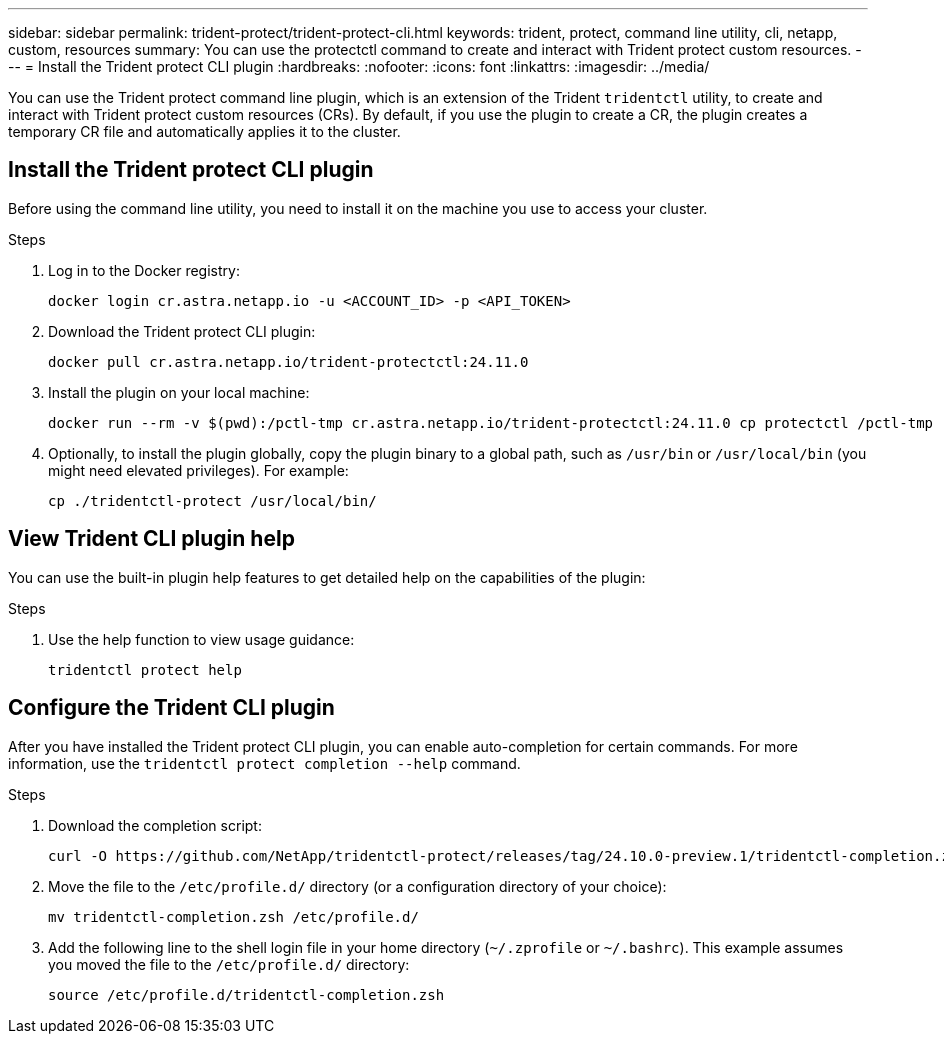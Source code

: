 ---
sidebar: sidebar
permalink: trident-protect/trident-protect-cli.html
keywords: trident, protect, command line utility, cli, netapp, custom, resources
summary: You can use the protectctl command to create and interact with Trident protect custom resources.
---
= Install the Trident protect CLI plugin
:hardbreaks:
:nofooter:
:icons: font
:linkattrs:
:imagesdir: ../media/

[.lead]
You can use the Trident protect command line plugin, which is an extension of the Trident `tridentctl` utility, to create and interact with Trident protect custom resources (CRs). By default, if you use the plugin to create a CR, the plugin creates a temporary CR file and automatically applies it to the cluster.

== Install the Trident protect CLI plugin
Before using the command line utility, you need to install it on the machine you use to access your cluster.

.Steps
. Log in to the Docker registry:
+
[source,console]
----
docker login cr.astra.netapp.io -u <ACCOUNT_ID> -p <API_TOKEN>
----
. Download the Trident protect CLI plugin:
+
[source,console]
----
docker pull cr.astra.netapp.io/trident-protectctl:24.11.0
----
. Install the plugin on your local machine:
+
[source,console]
----
docker run --rm -v $(pwd):/pctl-tmp cr.astra.netapp.io/trident-protectctl:24.11.0 cp protectctl /pctl-tmp
----
. Optionally, to install the plugin globally, copy the plugin binary to a global path, such as `/usr/bin` or `/usr/local/bin` (you might need elevated privileges). For example:
+
[source,console]
----
cp ./tridentctl-protect /usr/local/bin/
----

== View Trident CLI plugin help
You can use the built-in plugin help features to get detailed help on the capabilities of the plugin:

.Steps 
. Use the help function to view usage guidance:
+
[source,console]
----
tridentctl protect help
----

== Configure the Trident CLI plugin
After you have installed the Trident protect CLI plugin, you can enable auto-completion for certain commands. For more information, use the `tridentctl protect completion --help` command. 


.Steps

. Download the completion script:
+
[source,console]
----
curl -O https://github.com/NetApp/tridentctl-protect/releases/tag/24.10.0-preview.1/tridentctl-completion.zsh
----
. Move the file to the `/etc/profile.d/` directory (or a configuration directory of your choice):
+
[source,console]
----
mv tridentctl-completion.zsh /etc/profile.d/
----
. Add the following line to the shell login file in your home directory (`~/.zprofile` or `~/.bashrc`). This example assumes you moved the file to the `/etc/profile.d/` directory:
+
[source,console]
----
source /etc/profile.d/tridentctl-completion.zsh
----

////
.Steps

. Add the following line to your shell configuration file (`~/.zprofile , ~/.bashrc`):
+
[source,console]
----
source <(tridentctl completion zsh)>
----
+
To use auto-completion in the Bash shell you need to install a bash-completion package and then also source the bash completion script. For example, use `source /etc/profile.d/bash_completion.sh` or `source /etc/bash-completion`, inside your `.bashrc` file.

////


////

. Configure the trident-protect namespace:
+
[source,console]
----
mkdir -p ~/.trident-protect
----

== Basic usage of the Trident protect CLI
The plugin command syntax is similar to the Kubernetes `kubectl` utility. You can use the following top-level verbs:

[cols="2,2a" options="header"]
|===
|Command
|Description

|`create`
|Create a resource.

|`delete`
|Delete one or more resources.

|`get`
|Get one or more resources. For example, `tridentctl protect get all` gets all resources on the system. 

|`wait` 
|Wait for a resource to be in its final state (Possible states are `Ready`, `Complete`, `Available`, `Failed` or `Removed`).
|===

The typical structure of a command is:

[source,console]
----
tridentctl protect <verb> <resource-type> [<name>]
----

The following are the supported resource types:

* application
* appvault
* backup
* backupinplacerestore
* backuprestore
* snapshot
* snapshotinplacerestore
* snapshotrestore
* schedule

These resource types correspond to the Trident protect custom resources, and you can use them to create the corresponding CRs. For example, to restore snapshots and backups, use the resources 
`snapshotrestore`, `snapshotinplacerestore`, `backuprestore`, and `backupinplacerestore`.

To get a list of all applications use:
[source,console]
----
tridentctl protect get application
----

To get a list of all supported resources use:
[source,console]
----
tridentctl protect get all
----

To delete a resource use:
[source,console]
----
tridentctl protect delete application mysql
----

== Create application

*Simple application:*
----
tridentctl protect create app minio --namespaces namespace1,namespace2
----

*Application with namespace label selector and cluster-scoped resources:*
----
tridentctl protect create app minio \
--namespaces 'namespace1(key=value1),namespace2(environment in (production, qa))' 
--csr 'rbac.authorization.k8s.io/v1/ClusterRole(key=value)'
----

== Create AppVault
 
*GCP example:*
----
kubectl create secret generic gcp-creds --from-file=./gcp_credentials.json  -n trident-protect
tridentctl protect create vault gcp my-new-vault --bucket mybucket --project my-gcp-project --secret gcp-creds/gcp_credentials.json
----

Use the following help command to get a list of supported providers and what arguments can be specified:
----
tridentctl protect create appvault -help
tridentctl protect create appvault azure -help
----

Please see section link:trident-protect-appvault-custom-resources.html[AppVault custom resources] for examples for provider-specific secrets.

== Create backup
----
tridentctl protect create backup mybackup --appvault my-new-vault --app minio
----

== Restore backup
Restore backup using existing Backup CR:
----
tridentctl protect create backuprestore minio2 minio:minio2 -backup mybackup
----

Restore backup without existing Backup CR, e.g. in a disaster recovery scenario (AppVault pointing to the bucket must exist):
----
tridentctl protect create backuprestore minio2 minio:minio2 --path minio_c22fe644-2606-4630-93ab-6319e1640b18/backups/mybackup_42e753bd-47ec-4f92-9282-bd65910ac064 --appvault  my-new-vault 
----

[NOTE]
====
The value for the `--path` parameter can be found in the backup CR field `appArchivePath`, or using the AppVault browser.
====

Restoring a backup (in-place) with a resource filter would look like this:
----
tridentctl protect create backupinplacerestore restore1 --backup mybackup --resource-filter-include '[{"Kind":"PersistentVolumeClaim"}]'
----

The resource filter can be specified either as -include or -exclude filter, the argument is a list of resource matchers in JSON format. A full example of what a single resource matcher can look like:
----
{"Group":"apps","Kind":"Deployment","Version":"v1","Names":["my-deployment"],"Namespaces":["my-namespace"],"LabelSelectors":["app=my-app"]}
----

For normal restore (not in-place) a storage class mapping can be specified as a comma-separated list:
----
--storageclass-mapping source-class1:target-class1,source-class2:target-class2
----

////